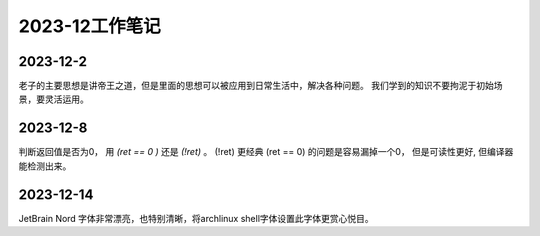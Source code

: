 2023-12工作笔记
^^^^^^^^^^^^^^^^^^^^^^^^^^^

2023-12-2
=================
老子的主要思想是讲帝王之道，但是里面的思想可以被应用到日常生活中，解决各种问题。
我们学到的知识不要拘泥于初始场景，要灵活运用。

2023-12-8
===============
判断返回值是否为0， 用 `(ret == 0 )` 还是 `(!ret)` 。 (!ret) 更经典 (ret == 0)
的问题是容易漏掉一个0， 但是可读性更好, 但编译器能检测出来。

2023-12-14
===============
JetBrain Nord 字体非常漂亮，也特别清晰，将archlinux shell字体设置此字体更赏心悦目。
